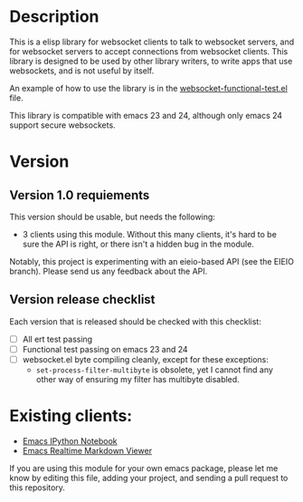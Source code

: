 * Description
This is a elisp library for websocket clients to talk to websocket
servers, and for websocket servers to accept connections from
websocket clients. This library is designed to be used by other
library writers, to write apps that use websockets, and is not useful
by itself.

An example of how to use the library is in the
[[https://github.com/ahyatt/emacs-websocket/blob/master/websocket-functional-test.el][websocket-functional-test.el]] file.

This library is compatible with emacs 23 and 24, although only emacs
24 support secure websockets.

* Version

** Version 1.0 requiements
This version should be usable, but needs the following:

- 3 clients using this module.  Without this many clients, it's hard
  to be sure the API is right, or there isn't a hidden bug in the
  module.

Notably, this project is experimenting with an eieio-based API (see
the EIEIO branch).  Please send us any feedback about the API.

** Version release checklist

Each version that is released should be checked with this checklist:

- [ ] All ert test passing
- [ ] Functional test passing on emacs 23 and 24
- [ ] websocket.el byte compiling cleanly, except for these exceptions:
  - =set-process-filter-multibyte= is obsolete, yet I cannot find any
    other way of ensuring my filter has multibyte disabled.

* Existing clients:

- [[https://github.com/tkf/emacs-ipython-notebook][Emacs IPython Notebook]]
- [[https://github.com/syohex/emacs-realtime-markdown-viewer][Emacs Realtime Markdown Viewer]]

If you are using this module for your own emacs package, please let me
know by editing this file, adding your project, and sending a pull
request to this repository.

